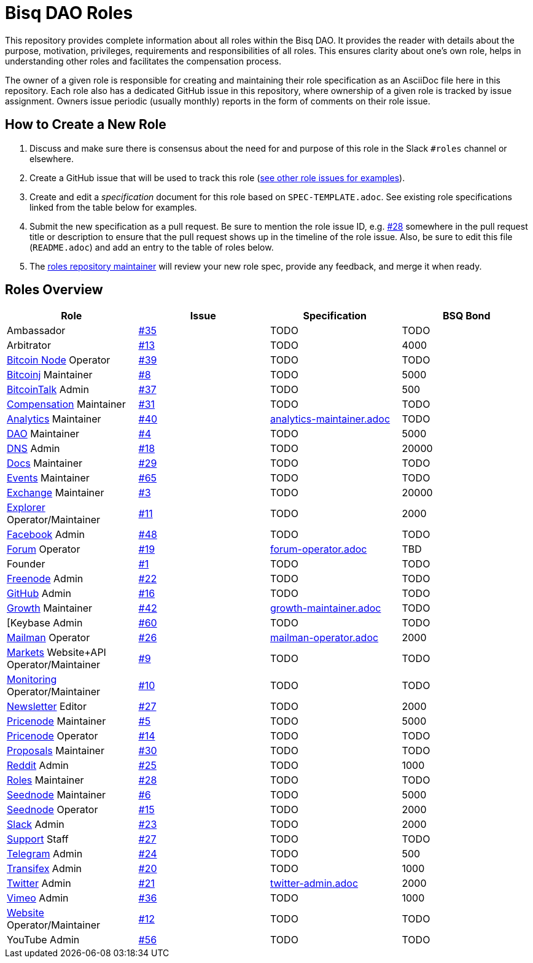 = Bisq DAO Roles
:gh-org: https://github.com/bisq-network
:issues: {gh-org}/roles/issues
:specs: {gh-org}/roles/blob/master

This repository provides complete information about all roles within the Bisq DAO. It provides the reader with details about the purpose, motivation, privileges, requirements and responsibilities of all roles. This ensures clarity about one's own role, helps in understanding other roles and facilitates the compensation process.

The owner of a given role is responsible for creating and maintaining their role specification as an AsciiDoc file here in this repository. Each role also has a dedicated GitHub issue in this repository, where ownership of a given role is tracked by issue assignment. Owners issue periodic (usually monthly) reports in the form of comments on their role issue.

== How to Create a New Role

1. Discuss and make sure there is consensus about the need for and purpose of this role in the Slack `#roles` channel or elsewhere.
1. Create a GitHub issue that will be used to track this role ({issues}[see other role issues for examples]).
1. Create and edit a _specification_ document for this role based on `SPEC-TEMPLATE.adoc`. See existing role specifications linked from the table below for examples.
1. Submit the new specification as a pull request. Be sure to mention the role issue ID, e.g. {issues}/28[#28] somewhere in the pull request title or description to ensure that the pull request shows up in the timeline of the role issue. Also, be sure to edit this file (`README.adoc`) and add an entry to the table of roles below.
1. The {issues}/28[roles repository maintainer] will review your new role spec, provide any feedback, and merge it when ready.


== Roles Overview

|===
|Role |Issue |Specification |BSQ Bond

|Ambassador
|{issues}/35[#35]
|TODO
|TODO

|Arbitrator
|{issues}/13[#13]
|TODO
|4000

|{gh-org}/fullnode[Bitcoin Node] Operator
|{issues}/39[#39]
|TODO
|TODO

|{gh-org}/bitcoinj[Bitcoinj] Maintainer
|{issues}/8[#8]
|TODO
|5000

|https://bitcointalk.org/index.php?topic=647457[BitcoinTalk] Admin
|{issues}/37[#37]
|TODO
|500

|{gh-org}/compensation[Compensation] Maintainer
|{issues}/31[#31]
|TODO
|TODO

|{gh-org}/analytics[Analytics] Maintainer
|{issues}/40[#40]
|{specs}/analytics-maintainer.adoc[analytics-maintainer.adoc]
|TODO

|{gh-org}[DAO] Maintainer
|{issues}/4[#4]
|TODO
|5000

|{gh-org}/dns[DNS] Admin
|{issues}/18[#18]
|TODO
|20000

|{gh-org}/docs[Docs] Maintainer
|{issues}/29[#29]
|TODO
|TODO

|{gh-org}/exchange[Events] Maintainer
|{issues}/65[#65]
|TODO
|TODO

|{gh-org}/exchange[Exchange] Maintainer
|{issues}/3[#3]
|TODO
|20000

|https://explorer.bisq.network/testnet/[Explorer] Operator/Maintainer
|{issues}/11[#11]
|TODO
|2000

|https://www.facebook.com/bitsquareexchange/[Facebook] Admin
|{issues}/48[#48]
|TODO
|TODO

|https://bisq.community[Forum] Operator
|{issues}/19[#19]
|{specs}/forum-operator.adoc[forum-operator.adoc]
|TBD

|Founder
|{issues}/1[#1]
|TODO
|TODO

|https://webchat.freenode.net/?channels=bisq,bitsquare[Freenode] Admin
|{issues}/22[#22]
|TODO
|TODO

|{gh-org}[GitHub] Admin
|{issues}/16[#16]
|TODO
|TODO

|{gh-org}/growth[Growth] Maintainer
|{issues}/42[#42]
|{specs}/growth-maintainer.adoc[growth-maintainer.adoc]
|TODO

|[Keybase Admin
|{issues}/60[#60]
|TODO
|TODO

|https://lists.bisq.network/pipermail/bisq-contrib/[Mailman] Operator
|{issues}/27[#26]
|{specs}/mailman-operator.adoc[mailman-operator.adoc]
|2000

|https://markets.bisq.network[Markets] Website+API Operator/Maintainer
|{issues}/9[#9]
|TODO
|TODO

|{gh-org}/monitoring[Monitoring] Operator/Maintainer
|{issues}/10[#10]
|TODO
|TODO

|https://us9.campaign-archive.com/home/?u=fee3c64b1504e7835a98b0ed3&id=dc09b9ca64[Newsletter] Editor
|{issues}/27[#27]
|TODO
|2000

|{gh-org}/pricenode[Pricenode] Maintainer
|{issues}/5[#5]
|TODO
|5000

|{gh-org}/pricenode[Pricenode] Operator
|{issues}/14[#14]
|TODO
|TODO

|{gh-org}/proposals[Proposals] Maintainer
|{issues}/30[#30]
|TODO
|TODO

|https://reddit.com/r/bisq[Reddit] Admin
|{issues}/25[#25]
|TODO
|1000

|{gh-org}/roles[Roles] Maintainer
|{issues}/28[#28]
|TODO
|TODO

|{gh-org}/exchange/tree/master/seednode[Seednode] Maintainer
|{issues}/6[#6]
|TODO
|5000

|{gh-org}/exchange/tree/master/seednode[Seednode] Operator
|{issues}/15[#15]
|TODO
|2000

|https://bisq.network/slack-invite[Slack] Admin
|{issues}/23[#23]
|TODO
|2000

|{gh-org}/support[Support] Staff
|{issues}/27[#27]
|TODO
|TODO

|https://telegram.me/bitsquare[Telegram] Admin
|{issues}/24[#24]
|TODO
|500

|https://www.transifex.com/bitsquare/bitsquare/[Transifex] Admin
|{issues}/20[#20]
|TODO
|1000

|https://twitter.com/bisq_network[Twitter] Admin
|{issues}/21[#21]
|{specs}/twitter-admin.adoc[twitter-admin.adoc]
|2000

|https://vimeo.com/getbitsquare[Vimeo] Admin
|{issues}/36[#36]
|TODO
|1000

|https://bisq.network[Website] Operator/Maintainer
|{issues}/12[#12]
|TODO
|TODO

|YouTube Admin
|{issues}/56[#56]
|TODO
|TODO

|===
